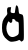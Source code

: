 SplineFontDB: 3.2
FontName: Untitled1
FullName: Untitled1
FamilyName: Untitled1
Weight: Regular
Copyright: Copyright (c) 2020, Krister Olsson
UComments: "2020-3-14: Created with FontForge (http://fontforge.org)"
Version: 001.000
ItalicAngle: 0
UnderlinePosition: -100
UnderlineWidth: 50
Ascent: 800
Descent: 200
InvalidEm: 0
LayerCount: 2
Layer: 0 0 "Back" 1
Layer: 1 0 "Fore" 0
XUID: [1021 847 -1678590679 816018]
OS2Version: 0
OS2_WeightWidthSlopeOnly: 0
OS2_UseTypoMetrics: 1
CreationTime: 1584237247
ModificationTime: 1584237247
OS2TypoAscent: 0
OS2TypoAOffset: 1
OS2TypoDescent: 0
OS2TypoDOffset: 1
OS2TypoLinegap: 0
OS2WinAscent: 0
OS2WinAOffset: 1
OS2WinDescent: 0
OS2WinDOffset: 1
HheadAscent: 0
HheadAOffset: 1
HheadDescent: 0
HheadDOffset: 1
OS2Vendor: 'PfEd'
DEI: 91125
Encoding: ISO8859-1
UnicodeInterp: none
NameList: AGL For New Fonts
DisplaySize: -48
AntiAlias: 1
FitToEm: 0
BeginChars: 256 1

StartChar: a
Encoding: 97 97 0
Width: 650
Flags: W
VStem: 386.146 79.085<502.038 666.15> 471.44 123.823<-39.5534 275.295>
LayerCount: 2
Fore
SplineSet
386.145507812 614.55859375 m 0
 392.64453125 657.206054688 401.860351562 691.661132812 406.734375 691.532226562 c 0
 439.674804688 690.666015625 457.224609375 655 465.23046875 572.647460938 c 0
 473.809570312 484.412109375 476.862304688 478.247070312 514.086914062 474.005859375 c 0
 586.272460938 465.782226562 590.821289062 446.176757812 595.263671875 124.1171875 c 0
 599.340820312 -171.470703125 599.0546875 -174.643554688 566.29296875 -197.94140625 c 0
 535.41015625 -219.90234375 531.734375 -219.657226562 511.145507812 -194.264648438 c 0
 491.450195312 -169.973632812 484.674804688 -169.264648438 447.91015625 -187.647460938 c 0
 424.946289062 -199.12890625 372.91015625 -211.487304688 330.263671875 -215.587890625 c 0
 259.674804688 -222.375976562 248.702148438 -219.077148438 187.616210938 -172.705078125 c 0
 87.1708984375 -96.4541015625 51.7451171875 -20 50.08203125 124.1171875 c 0
 48.453125 265.293945312 70.9072265625 337.720703125 139.897460938 413.823242188 c 0
 182.55859375 460.8828125 188.932617188 476.788085938 180.263671875 514.55859375 c 0
 174.525390625 539.55859375 174.200195312 577.962890625 179.528320312 601.323242188 c 0
 187.36328125 635.677734375 197.174804688 643.5 233.940429688 644.706054688 c 2
 278.79296875 646.176757812 l 1
 269.142578125 580 l 2
 259.045898438 510.76953125 264.086914062 504.388671875 334.674804688 497.0546875 c 0
 358.205078125 494.610351562 371.969726562 501.176757812 372.91015625 515.293945312 c 0
 373.72265625 527.478515625 379.647460938 571.912109375 386.145507812 614.55859375 c 0
365.557617188 338.272460938 m 0
 318.499023438 363.272460938 302.763671875 356.604492188 307.864257812 313.823242188 c 0
 313.999023438 262.352539062 267.849609375 231.139648438 240.4609375 268.235351562 c 0
 213.491210938 304.764648438 208.801757812 302.05859375 181.844726562 234.412109375 c 0
 150.19921875 155 152.40234375 71.2470703125 188.149414062 -5.2939453125 c 0
 234.399414062 -104.323242188 309.674804688 -126.541992188 409.674804688 -70.6796875 c 0
 470.067382812 -36.943359375 471.440429688 -33.2353515625 471.440429688 96.1767578125 c 0
 471.440429688 275.587890625 471.440429688 275.587890625 422.91015625 285.4453125 c 0
 397.91015625 290.5234375 381.307617188 301.015625 386.145507812 308.676757812 c 0
 390.999023438 316.360351562 381.734375 329.678710938 365.557617188 338.272460938 c 0
EndSplineSet
EndChar
EndChars
EndSplineFont
